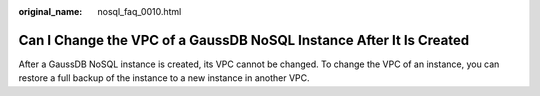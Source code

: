 :original_name: nosql_faq_0010.html

.. _nosql_faq_0010:

Can I Change the VPC of a GaussDB NoSQL Instance After It Is Created
====================================================================

After a GaussDB NoSQL instance is created, its VPC cannot be changed. To change the VPC of an instance, you can restore a full backup of the instance to a new instance in another VPC.
